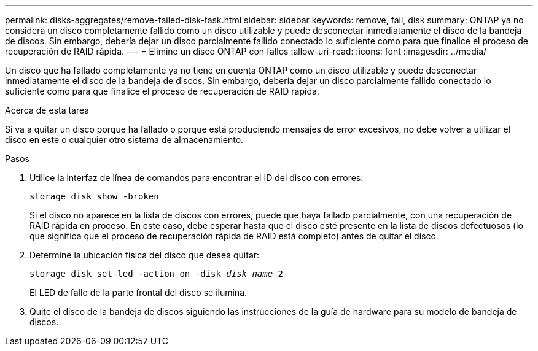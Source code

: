 ---
permalink: disks-aggregates/remove-failed-disk-task.html 
sidebar: sidebar 
keywords: remove, fail, disk 
summary: ONTAP ya no considera un disco completamente fallido como un disco utilizable y puede desconectar inmediatamente el disco de la bandeja de discos. Sin embargo, debería dejar un disco parcialmente fallido conectado lo suficiente como para que finalice el proceso de recuperación de RAID rápida. 
---
= Elimine un disco ONTAP con fallos
:allow-uri-read: 
:icons: font
:imagesdir: ../media/


[role="lead"]
Un disco que ha fallado completamente ya no tiene en cuenta ONTAP como un disco utilizable y puede desconectar inmediatamente el disco de la bandeja de discos. Sin embargo, debería dejar un disco parcialmente fallido conectado lo suficiente como para que finalice el proceso de recuperación de RAID rápida.

.Acerca de esta tarea
Si va a quitar un disco porque ha fallado o porque está produciendo mensajes de error excesivos, no debe volver a utilizar el disco en este o cualquier otro sistema de almacenamiento.

.Pasos
. Utilice la interfaz de línea de comandos para encontrar el ID del disco con errores:
+
`storage disk show -broken`

+
Si el disco no aparece en la lista de discos con errores, puede que haya fallado parcialmente, con una recuperación de RAID rápida en proceso. En este caso, debe esperar hasta que el disco esté presente en la lista de discos defectuosos (lo que significa que el proceso de recuperación rápida de RAID está completo) antes de quitar el disco.

. Determine la ubicación física del disco que desea quitar:
+
`storage disk set-led -action on -disk _disk_name_ 2`

+
El LED de fallo de la parte frontal del disco se ilumina.

. Quite el disco de la bandeja de discos siguiendo las instrucciones de la guía de hardware para su modelo de bandeja de discos.

